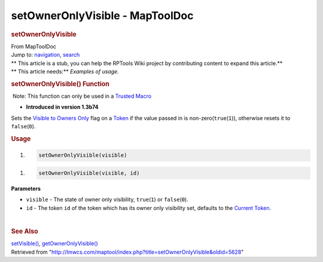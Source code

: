 ================================
setOwnerOnlyVisible - MapToolDoc
================================

.. contents::
   :depth: 3
..

.. container:: noprint
   :name: mw-page-base

.. container:: noprint
   :name: mw-head-base

.. container:: mw-body
   :name: content

   .. container:: mw-indicators

   .. rubric:: setOwnerOnlyVisible
      :name: firstHeading
      :class: firstHeading

   .. container:: mw-body-content
      :name: bodyContent

      .. container::
         :name: siteSub

         From MapToolDoc

      .. container::
         :name: contentSub

      .. container:: mw-jump
         :name: jump-to-nav

         Jump to: `navigation <#mw-head>`__, `search <#p-search>`__

      .. container:: mw-content-ltr
         :name: mw-content-text

         .. container:: template_stub

            | ** This article is a stub, you can help the RPTools Wiki
              project by contributing content to expand this article.**
            | ** This article needs:** *Examples of usage.*

         .. rubric:: setOwnerOnlyVisible() Function
            :name: setowneronlyvisible-function

         .. container::

             Note: This function can only be used in a `Trusted
            Macro <Trusted_Macro>`__

         .. container:: template_version

            • **Introduced in version 1.3b74**

         .. container:: template_description

            Sets the `Visible to Owners
            Only </maptool/index.php?title=Visible_to_Owners_Only&action=edit&redlink=1>`__
            flag on a `Token <Token>`__ if the value
            passed in is non-zero(\ ``true``\ (``1``)), otherwise resets
            it to ``false``\ (``0``).

         .. rubric:: Usage
            :name: usage

         .. container:: mw-geshi mw-code mw-content-ltr

            .. container:: mtmacro source-mtmacro

               #. .. code-block:: none

                     setOwnerOnlyVisible(visible)

         .. container:: mw-geshi mw-code mw-content-ltr

            .. container:: mtmacro source-mtmacro

               #. .. code-block:: none

                     setOwnerOnlyVisible(visible, id)

         **Parameters**

         -  ``visible`` - The state of owner only visibility,
            ``true``\ (``1``) or ``false``\ (``0``).
         -  ``id`` - The token ``id`` of the token which has its owner
            only visibility set, defaults to the `Current
            Token <Current_Token>`__.

         | 

         .. rubric:: See Also
            :name: see-also

         .. container:: template_also

            `setVisible() <setVisible>`__,
            `getOwnerOnlyVisible() <getOwnerOnlyVisible>`__

      .. container:: printfooter

         Retrieved from
         "http://lmwcs.com/maptool/index.php?title=setOwnerOnlyVisible&oldid=5628"

